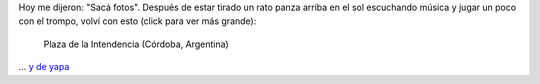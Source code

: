 .. title: La foto del día
.. slug: la-foto-del-dia
.. date: 2014/06/01 18:14:44
.. tags: argentina en python, córdoba, foto
.. link: 
.. description: 
.. type: text

Hoy me dijeron: "Sacá fotos". Después de estar tirado un rato panza
arriba en el sol escuchando música y jugar un poco con el trompo,
volví con esto (click para ver más grande):

.. figure:: plaza-de-la-intendencia-02.thumbnail.jpg
   :target: plaza-de-la-intendencia-02.jpg
   
   Plaza de la Intendencia (Córdoba, Argentina)

... `y de yapa`_

.. _y de yapa: plaza-de-la-intendencia-01.jpg
